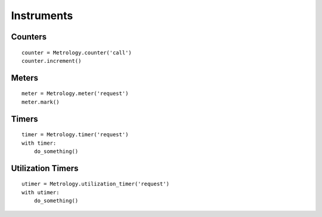 .. _ref-instruments:

===========
Instruments
===========

Counters
========

::

  counter = Metrology.counter('call')
  counter.increment()

Meters
======

::

  meter = Metrology.meter('request')
  meter.mark()


Timers
======

::

  timer = Metrology.timer('request')
  with timer:
      do_something()


Utilization Timers
==================

::

  utimer = Metrology.utilization_timer('request')
  with utimer:
      do_something()

